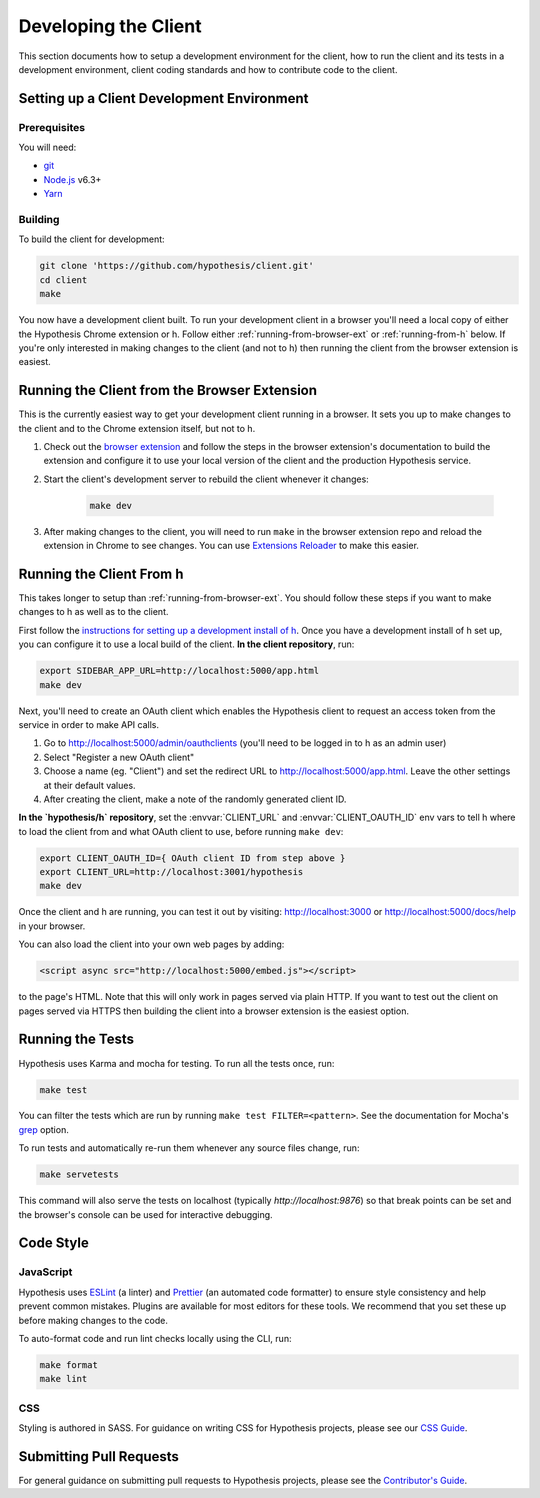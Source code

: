 Developing the Client
=====================

This section documents how to setup a development environment for the client,
how to run the client and its tests in a development environment,
client coding standards and how to contribute code to the client.

Setting up a Client Development Environment
-------------------------------------------

Prerequisites
#############

You will need:

* `git <https://git-scm.com/>`_
* `Node.js <https://nodejs.org/en/>`_ v6.3+
* `Yarn <https://yarnpkg.com/lang/en/>`_

Building
########

To build the client for development:

.. code-block:: sh

   git clone 'https://github.com/hypothesis/client.git'
   cd client
   make

You now have a development client built. To run your development client in
a browser you'll need a local copy of either the Hypothesis Chrome extension or
h. Follow either :ref:`running-from-browser-ext` or
:ref:`running-from-h` below.
If you're only interested in making changes to the client (and not to h)
then running the client from the browser extension is easiest.


.. _running-from-browser-ext:

Running the Client from the Browser Extension
---------------------------------------------

This is the currently easiest way to get your development client running in a
browser. It sets you up to make changes to the client and to the Chrome
extension itself, but not to h.

#. Check out the
   `browser extension <https://github.com/hypothesis/browser-extension>`_
   and follow the steps in the browser extension's documentation to build the
   extension and configure it to use your local version of the client and the
   production Hypothesis service.

#. Start the client's development server to rebuild the client whenever it
   changes:

    .. code-block:: sh

       make dev

#. After making changes to the client, you will need to run ``make`` in the
   browser extension repo and reload the extension in Chrome to see changes.
   You can use
   `Extensions Reloader <https://chrome.google.com/webstore/detail/extensions-reloader/fimgfedafeadlieiabdeeaodndnlbhid?hl=en>`_
   to make this easier.

.. _running-from-h:

Running the Client From h
-------------------------

This takes longer to setup than :ref:`running-from-browser-ext`.
You should follow these steps if you want to make changes to h as well as to
the client.

First follow the
`instructions for setting up a development install of h <http://h.readthedocs.io/en/latest/developing/>`_.
Once you have a development install of h set up, you can
configure it to use a local build of the client. **In the client repository**,
run:

.. code-block:: sh

   export SIDEBAR_APP_URL=http://localhost:5000/app.html
   make dev

Next, you'll need to create an OAuth client which enables the Hypothesis client
to request an access token from the service in order to make API calls.

1. Go to http://localhost:5000/admin/oauthclients (you'll need to be logged
   in to h as an admin user)
2. Select "Register a new OAuth client"
3. Choose a name (eg. "Client") and set the redirect URL to
   http://localhost:5000/app.html. Leave the other settings at their default values.
4. After creating the client, make a note of the randomly generated client ID.

**In the `hypothesis/h` repository**, set the :envvar:`CLIENT_URL` and
:envvar:`CLIENT_OAUTH_ID` env vars to tell h where to load the client from and
what OAuth client to use, before running ``make dev``:

.. code-block:: sh

   export CLIENT_OAUTH_ID={ OAuth client ID from step above }
   export CLIENT_URL=http://localhost:3001/hypothesis
   make dev

Once the client and h are running, you can test it out by visiting:
http://localhost:3000 or http://localhost:5000/docs/help in your browser.

You can also load the client into your own web pages by adding:

.. code-block:: html

   <script async src="http://localhost:5000/embed.js"></script>

to the page's HTML. Note that this will only work in pages served via plain
HTTP.  If you want to test out the client on pages served via HTTPS then building
the client into a browser extension is the easiest option.

Running the Tests
-----------------

Hypothesis uses Karma and mocha for testing. To run all the tests once, run:

.. code-block:: sh

   make test

You can filter the tests which are run by running ``make test FILTER=<pattern>``.
See the documentation for Mocha's
`grep <https://mochajs.org/#g---grep-pattern>`_ option.

To run tests and automatically re-run them whenever any source files change, run:

.. code-block:: sh

   make servetests

This command will also serve the tests on localhost (typically `http://localhost:9876`)
so that break points can be set and the browser's console can be used for interactive
debugging. 


Code Style
----------

JavaScript
##########

Hypothesis uses ESLint_ (a linter) and Prettier_ (an automated code formatter)
to ensure style consistency and help prevent common mistakes. Plugins are
available for most editors for these tools. We recommend that you set these up
before making changes to the code.

To auto-format code and run lint checks locally using the CLI, run:

.. code-block:: sh

   make format
   make lint

.. _ESLint: https://eslint.org
.. _Prettier: https://prettier.io

CSS
###

Styling is authored in SASS. For guidance on writing CSS for Hypothesis
projects, please see our
`CSS Guide <https://github.com/hypothesis/frontend-toolkit/blob/master/docs/css-style-guide.md>`_.

Submitting Pull Requests
------------------------

For general guidance on submitting pull requests to Hypothesis projects, please
see the `Contributor's Guide <https://h.readthedocs.io/en/latest/developing/>`_.
